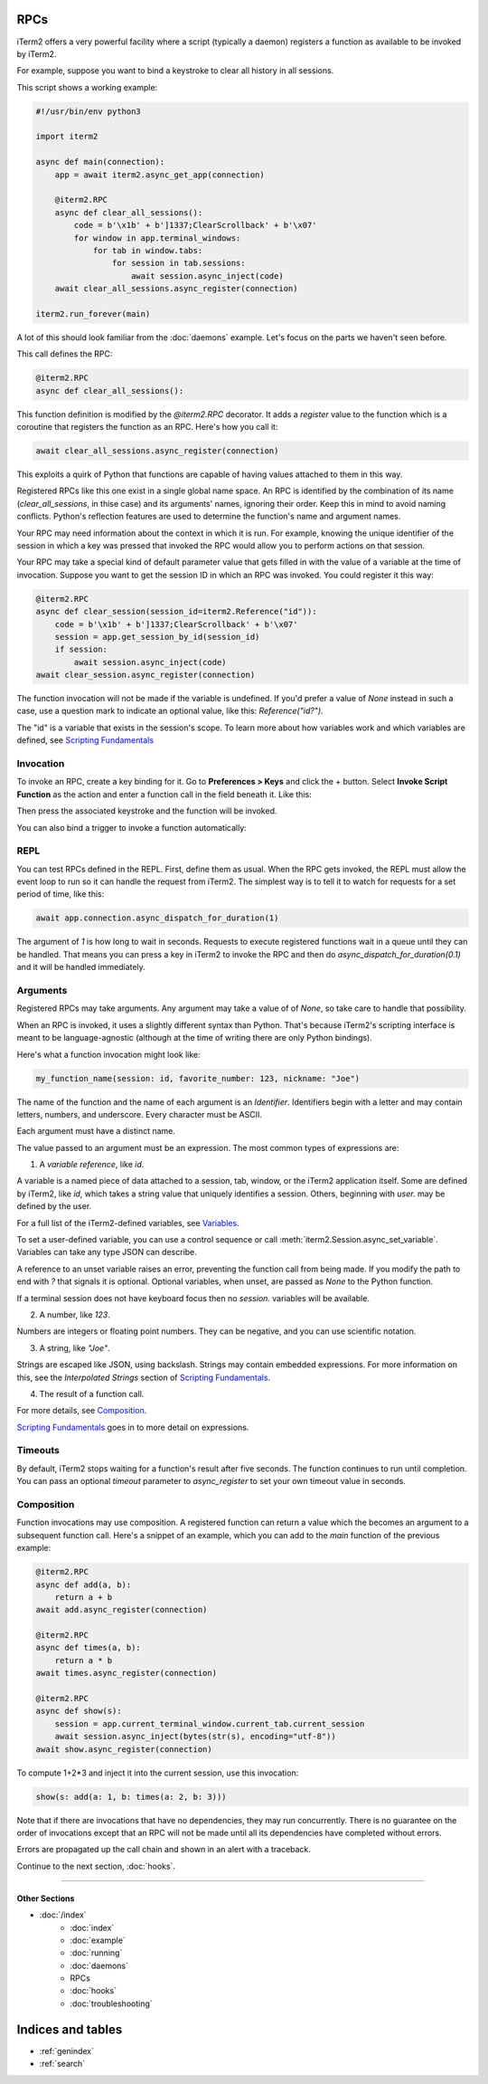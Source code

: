 RPCs
====

iTerm2 offers a very powerful facility where a script (typically a daemon)
registers a function as available to be invoked by iTerm2.

For example, suppose you want to bind a keystroke to clear all history in all
sessions.

This script shows a working example:

.. code-block:: python

    #!/usr/bin/env python3

    import iterm2

    async def main(connection):
        app = await iterm2.async_get_app(connection)

        @iterm2.RPC
        async def clear_all_sessions():
            code = b'\x1b' + b']1337;ClearScrollback' + b'\x07'
            for window in app.terminal_windows:
                for tab in window.tabs:
                    for session in tab.sessions:
                        await session.async_inject(code)
        await clear_all_sessions.async_register(connection)

    iterm2.run_forever(main)

A lot of this should look familiar from the :doc:`daemons` example. Let's focus
on the parts we haven't seen before.

This call defines the RPC:

.. code-block:: python

        @iterm2.RPC
        async def clear_all_sessions():

This function definition is modified by the `@iterm2.RPC` decorator. It adds a
`register` value to the function which is a coroutine that registers the
function as an RPC. Here's how you call it:

.. code-block:: python

        await clear_all_sessions.async_register(connection)

This exploits a quirk of Python that functions are capable of having values
attached to them in this way.

Registered RPCs like this one exist in a single global name space. An RPC is
identified by the combination of its name (`clear_all_sessions`, in thise case)
and its arguments' names, ignoring their order. Keep this in mind to avoid
naming conflicts. Python's reflection features are used to determine the
function's name and argument names.

Your RPC may need information about the context in which it is run. For
example, knowing the unique identifier of the session in which a key was
pressed that invoked the RPC would allow you to perform actions on that
session.

Your RPC may take a special kind of default parameter value that gets filled in
with the value of a variable at the time of invocation. Suppose you want to get
the session ID in which an RPC was invoked. You could register it this way:

.. code-block:: python

        @iterm2.RPC
        async def clear_session(session_id=iterm2.Reference("id")):
            code = b'\x1b' + b']1337;ClearScrollback' + b'\x07'
            session = app.get_session_by_id(session_id)
            if session:
                await session.async_inject(code)
        await clear_session.async_register(connection)

The function invocation will not be made if the variable is undefined.
If you'd prefer a value of `None` instead in such a case, use a question mark
to indicate an optional value, like this: `Reference("id?")`.

The "id" is a variable that exists in the session's scope. To learn more about
how variables work and which variables are defined, see
`Scripting Fundamentals <https://www.iterm2.com/documentation-scripting-fundamentals.html>`_

Invocation
----------

To invoke an RPC, create a key binding for it. Go to **Preferences > Keys** and
click the + button. Select **Invoke Script Function** as the action and enter a
function call in the field beneath it. Like this:

.. image:: bind_cls.png

Then press the associated keystroke and the function will be invoked.

You can also bind a trigger to invoke a function automatically:

.. image:: trigger_cls.png

REPL
----

You can test RPCs defined in the REPL. First, define them as usual. When the
RPC gets invoked, the REPL must allow the event loop to run so it can handle
the request from iTerm2. The simplest way is to tell it to watch for requests
for a set period of time, like this:

.. code-block:: python

    await app.connection.async_dispatch_for_duration(1)

The argument of `1` is how long to wait in seconds. Requests to execute
registered functions wait in a queue until they can be handled. That means you
can press a key in iTerm2 to invoke the RPC and then do
`async_dispatch_for_duration(0.1)` and it will be handled immediately.

Arguments
---------

Registered RPCs may take arguments. Any argument may take a value of
of `None`, so take care to handle that possibility.

When an RPC is invoked, it uses a slightly different syntax than Python. That's
because iTerm2's scripting interface is meant to be language-agnostic (although
at the time of writing there are only Python bindings).

Here's what a function invocation might look like:

.. code-block:: python

    my_function_name(session: id, favorite_number: 123, nickname: "Joe")

The name of the function and the name of each argument is an *Identifier*.
Identifiers begin with a letter and may contain letters, numbers, and
underscore. Every character must be ASCII.

Each argument must have a distinct name.

The value passed to an argument must be an expression. The most common types of
expressions are:

1. A *variable reference*, like `id`.

A variable is a named piece of data attached to a session, tab, window, or the
iTerm2 application itself. Some are defined by iTerm2, like `id`, which
takes a string value that uniquely identifies a session. Others, beginning with
`user.` may be defined by the user.

For a full list of the iTerm2-defined variables, see
`Variables <https://www.iterm2.com/documentation-variables.html>`_.

To set a user-defined variable, you can use a control sequence or call
:meth:`iterm2.Session.async_set_variable`. Variables can take any type JSON can
describe.

A reference to an unset variable raises an error, preventing the function call
from being made. If you modify the path to end with `?` that signals it is
optional. Optional variables, when unset, are passed as `None` to the Python
function.

If a terminal session does not have keyboard focus then no `session.` variables
will be available.

2. A number, like `123`.

Numbers are integers or floating point numbers. They can be negative, and you
can use scientific notation.

3. A string, like `"Joe"`.

Strings are escaped like JSON, using backslash. Strings may contain embedded
expressions. For more information on this, see the *Interpolated Strings*
section of
`Scripting Fundamentals <https://www.iterm2.com/documentation-scripting-fundamentals.html>`_.

4. The result of a function call.

For more details, see Composition_.

`Scripting Fundamentals <https://www.iterm2.com/documentation-scripting-fundamentals.html>`_
goes in to more detail on expressions.

Timeouts
--------

By default, iTerm2 stops waiting for a function's result after five seconds.
The function continues to run until completion. You can pass an optional
`timeout` parameter to `async_register` to set your own timeout value in
seconds.

.. _Composition:

Composition
-----------

Function invocations may use composition. A registered function can return a
value which the becomes an argument to a subsequent function call. Here's a
snippet of an example, which you can add to the `main` function of the previous
example:

.. code-block:: python

    @iterm2.RPC
    async def add(a, b):
        return a + b
    await add.async_register(connection)

    @iterm2.RPC
    async def times(a, b):
        return a * b
    await times.async_register(connection)

    @iterm2.RPC
    async def show(s):
        session = app.current_terminal_window.current_tab.current_session
        await session.async_inject(bytes(str(s), encoding="utf-8"))
    await show.async_register(connection)


To compute 1+2*3 and inject it into the current session, use this invocation:

.. code-block:: python

    show(s: add(a: 1, b: times(a: 2, b: 3)))

Note that if there are invocations that have no dependencies, they may run
concurrently. There is no guarantee on the order of invocations except that an
RPC will not be made until all its dependencies have completed without errors.

Errors are propagated up the call chain and shown in an alert with a traceback.

Continue to the next section, :doc:`hooks`.

----

--------------
Other Sections
--------------

* :doc:`/index`
    * :doc:`index`
    * :doc:`example`
    * :doc:`running`
    * :doc:`daemons`
    * RPCs
    * :doc:`hooks`
    * :doc:`troubleshooting`

Indices and tables
==================

* :ref:`genindex`
* :ref:`search`
